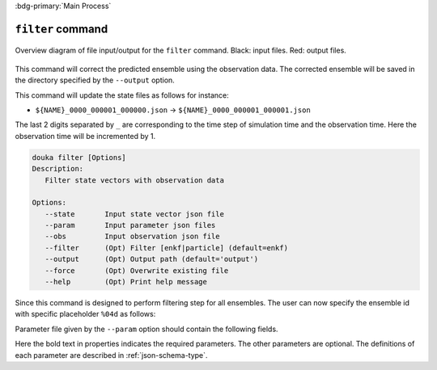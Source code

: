 .. _usage-filter:

:bdg-primary:`Main Process`

******************
``filter`` command
******************

.. figure:: _static/images/filter.svg
   :width: 80%
   :align: center
   :alt: Filtering step for an ensemble model

   Overview diagram of file input/output for the ``filter`` command.
   Black\: input files. Red\: output files.


This command will correct the predicted ensemble using the observation data.
The corrected ensemble will be saved in the directory specified by the ``--output`` option.

This command will update the state files as follows for instance:

- ``${NAME}_0000_000001_000000.json`` -> ``${NAME}_0000_000001_000001.json``

The last 2 digits separated by ``_`` are corresponding to the time step of simulation time and the observation time.
Here the observation time will be incremented by 1.

.. code-block:: bash

  douka filter [Options]
  Description:
     Filter state vectors with observation data

  Options:
     --state       Input state vector json file
     --param       Input parameter json files
     --obs         Input observation json file
     --filter      (Opt) Filter [enkf|particle] (default=enkf)
     --output      (Opt) Output path (default='output')
     --force       (Opt) Overwrite existing file
     --help        (Opt) Print help message


Since this command is designed to perform filtering step for all ensembles.
The user can now specify the ensemble id with specific placeholder ``%04d`` as follows:

.. code-block:: bash
  :caption: Example of ``filter`` command for all ensembles

  #!/bin/bash
  douka filter \
    --state        output/state/${PLUGIN_NAME}_%04d_000001_000000.json \
    --param        param/param.filter.json \
    --obs          output/obs/obs.json \
    --filter       enkf \
    --output       output/state


Parameter file given by the ``--param`` option should contain the following fields.

.. jsonschema:: ../../schemas/douka.filter-enkf.json
  :auto_reference:
  :auto_target:

Here the bold text in properties indicates the required parameters.
The other parameters are optional.
The definitions of each parameter are described in :ref:`json-schema-type`.
